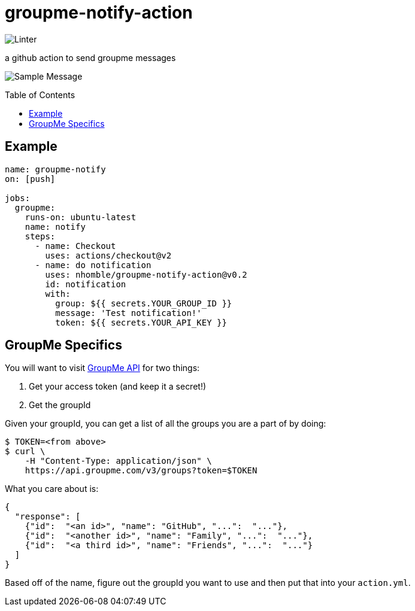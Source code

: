 :toc: macro
= groupme-notify-action

image:https://github.com/nhomble/groupme-notify-action/workflows/Linter/badge.svg[Linter]

[.lead]
a github action to send groupme messages

image:https://user-images.githubusercontent.com/3923558/104116315-7b075a80-52e5-11eb-9fde-212fcd937675.png[Sample Message]


toc::[]

== Example

[source,yml]
----
name: groupme-notify
on: [push]

jobs:
  groupme:
    runs-on: ubuntu-latest
    name: notify
    steps:
      - name: Checkout
        uses: actions/checkout@v2
      - name: do notification
        uses: nhomble/groupme-notify-action@v0.2
        id: notification
        with:
          group: ${{ secrets.YOUR_GROUP_ID }}
          message: 'Test notification!'
          token: ${{ secrets.YOUR_API_KEY }}
----

== GroupMe Specifics
You will want to visit https://dev.groupme.com/docs/v3[GroupMe API] for two things:

1. Get your access token (and keep it a secret!)
2. Get the groupId

Given your groupId, you can get a list of all the groups you are a part of by doing:
[source,bash]
----
$ TOKEN=<from above>
$ curl \
    -H "Content-Type: application/json" \
    https://api.groupme.com/v3/groups?token=$TOKEN
----

What you care about is:
[source,json]
----
{
  "response": [
    {"id":  "<an id>", "name": "GitHub", "...":  "..."},
    {"id":  "<another id>", "name": "Family", "...":  "..."},
    {"id":  "<a third id>", "name": "Friends", "...":  "..."}
  ]
}
----

Based off of the name, figure out the groupId you want to use and then put that into your `action.yml`.
